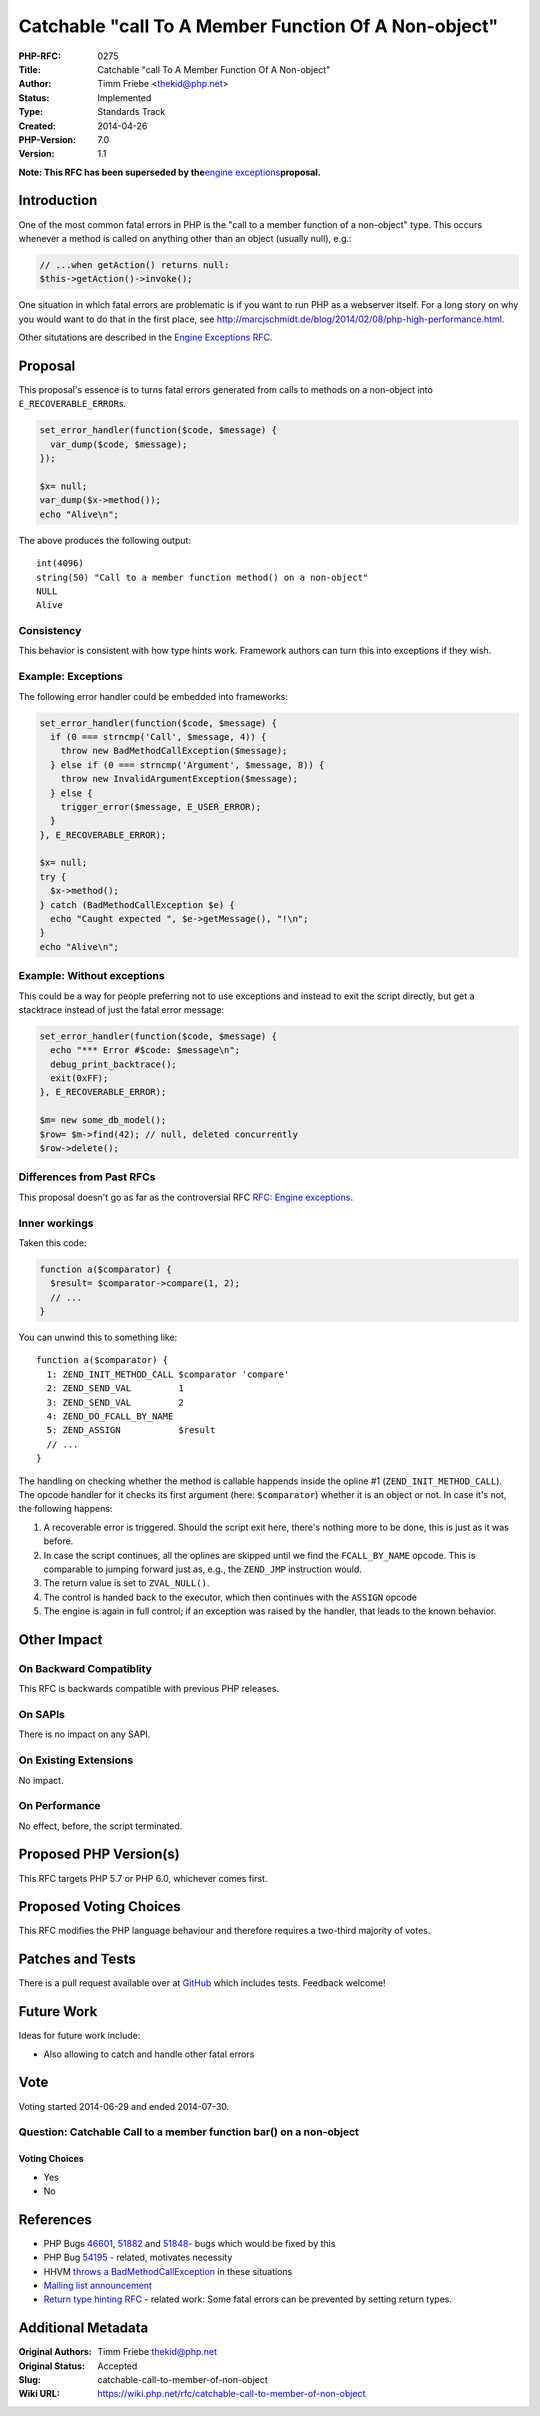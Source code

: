 Catchable "call To A Member Function Of A Non-object"
=====================================================

:PHP-RFC: 0275
:Title: Catchable "call To A Member Function Of A Non-object"
:Author: Timm Friebe <thekid@php.net>
:Status: Implemented
:Type: Standards Track
:Created: 2014-04-26
:PHP-Version: 7.0
:Version: 1.1

**Note: This RFC has been superseded by the**\ `engine
exceptions <https://wiki.php.net/rfc/engine_exceptions_for_php7>`__\ **proposal.**

Introduction
------------

One of the most common fatal errors in PHP is the "call to a member
function of a non-object" type. This occurs whenever a method is called
on anything other than an object (usually null), e.g.:

.. code:: php

   // ...when getAction() returns null:
   $this->getAction()->invoke();

One situation in which fatal errors are problematic is if you want to
run PHP as a webserver itself. For a long story on why you would want to
do that in the first place, see
http://marcjschmidt.de/blog/2014/02/08/php-high-performance.html.

Other situtations are described in the `Engine Exceptions
RFC <https://wiki.php.net/rfc/engine_exceptions#issues_with_fatal_errors>`__.

Proposal
--------

This proposal's essence is to turns fatal errors generated from calls to
methods on a non-object into ``E_RECOVERABLE_ERROR``\ s.

.. code:: php

   set_error_handler(function($code, $message) {
     var_dump($code, $message);
   });

   $x= null;
   var_dump($x->method());
   echo "Alive\n";

The above produces the following output:

::

   int(4096)
   string(50) "Call to a member function method() on a non-object"
   NULL
   Alive

Consistency
~~~~~~~~~~~

This behavior is consistent with how type hints work. Framework authors
can turn this into exceptions if they wish.

Example: Exceptions
~~~~~~~~~~~~~~~~~~~

The following error handler could be embedded into frameworks:

.. code:: php

   set_error_handler(function($code, $message) {
     if (0 === strncmp('Call', $message, 4)) {
       throw new BadMethodCallException($message);
     } else if (0 === strncmp('Argument', $message, 8)) {
       throw new InvalidArgumentException($message);
     } else {
       trigger_error($message, E_USER_ERROR);
     }
   }, E_RECOVERABLE_ERROR);

   $x= null;
   try {
     $x->method();
   } catch (BadMethodCallException $e) {
     echo "Caught expected ", $e->getMessage(), "!\n";
   }
   echo "Alive\n";

Example: Without exceptions
~~~~~~~~~~~~~~~~~~~~~~~~~~~

This could be a way for people preferring not to use exceptions and
instead to exit the script directly, but get a stacktrace instead of
just the fatal error message:

.. code:: php

   set_error_handler(function($code, $message) {
     echo "*** Error #$code: $message\n";
     debug_print_backtrace();
     exit(0xFF);
   }, E_RECOVERABLE_ERROR);
    
   $m= new some_db_model();
   $row= $m->find(42); // null, deleted concurrently
   $row->delete();

Differences from Past RFCs
~~~~~~~~~~~~~~~~~~~~~~~~~~

This proposal doesn't go as far as the controversial RFC `RFC: Engine
exceptions <engine_exceptions>`__.

Inner workings
~~~~~~~~~~~~~~

Taken this code:

.. code:: php

   function a($comparator) {
     $result= $comparator->compare(1, 2);
     // ...
   }

You can unwind this to something like:

::

   function a($comparator) {
     1: ZEND_INIT_METHOD_CALL $comparator 'compare'
     2: ZEND_SEND_VAL         1
     3: ZEND_SEND_VAL         2
     4: ZEND_DO_FCALL_BY_NAME
     5: ZEND_ASSIGN           $result
     // ...
   }

The handling on checking whether the method is callable happends inside
the opline #1 (``ZEND_INIT_METHOD_CALL``). The opcode handler for it
checks its first argument (here: ``$comparator``) whether it is an
object or not. In case it's not, the following happens:

#. A recoverable error is triggered. Should the script exit here,
   there's nothing more to be done, this is just as it was before.
#. In case the script continues, all the oplines are skipped until we
   find the ``FCALL_BY_NAME`` opcode. This is comparable to jumping
   forward just as, e.g., the ``ZEND_JMP`` instruction would.
#. The return value is set to ``ZVAL_NULL()``.
#. The control is handed back to the executor, which then continues with
   the ``ASSIGN`` opcode
#. The engine is again in full control; if an exception was raised by
   the handler, that leads to the known behavior.

Other Impact
------------

On Backward Compatiblity
~~~~~~~~~~~~~~~~~~~~~~~~

This RFC is backwards compatible with previous PHP releases.

On SAPIs
~~~~~~~~

There is no impact on any SAPI.

On Existing Extensions
~~~~~~~~~~~~~~~~~~~~~~

No impact.

On Performance
~~~~~~~~~~~~~~

No effect, before, the script terminated.

Proposed PHP Version(s)
-----------------------

This RFC targets PHP 5.7 or PHP 6.0, whichever comes first.

Proposed Voting Choices
-----------------------

This RFC modifies the PHP language behaviour and therefore requires a
two-third majority of votes.

Patches and Tests
-----------------

There is a pull request available over at
`GitHub <https://github.com/php/php-src/pull/647>`__ which includes
tests. Feedback welcome!

Future Work
-----------

Ideas for future work include:

-  Also allowing to catch and handle other fatal errors

Vote
----

Voting started 2014-06-29 and ended 2014-07-30.

Question: Catchable Call to a member function bar() on a non-object
~~~~~~~~~~~~~~~~~~~~~~~~~~~~~~~~~~~~~~~~~~~~~~~~~~~~~~~~~~~~~~~~~~~

Voting Choices
^^^^^^^^^^^^^^

-  Yes
-  No

References
----------

-  PHP Bugs `46601 <https://bugs.php.net/bug.php?id=46601>`__,
   `51882 <https://bugs.php.net/bug.php?id=51882>`__ and
   `51848 <https://bugs.php.net/bug.php?id=51848>`__- bugs which would
   be fixed by this
-  PHP Bug `54195 <https://bugs.php.net/bug.php?id=54195>`__ - related,
   motivates necessity
-  HHVM `throws a
   BadMethodCallException <https://github.com/facebook/hhvm/blob/master/hphp/test/quick/method-non-object.php.expectf>`__
   in these situations
-  `Mailing list
   announcement <http://news.php.net/php.internals/73814>`__
-  `Return type hinting RFC <rfc/returntypehinting>`__ - related work:
   Some fatal errors can be prevented by setting return types.

Additional Metadata
-------------------

:Original Authors: Timm Friebe thekid@php.net
:Original Status: Accepted
:Slug: catchable-call-to-member-of-non-object
:Wiki URL: https://wiki.php.net/rfc/catchable-call-to-member-of-non-object
